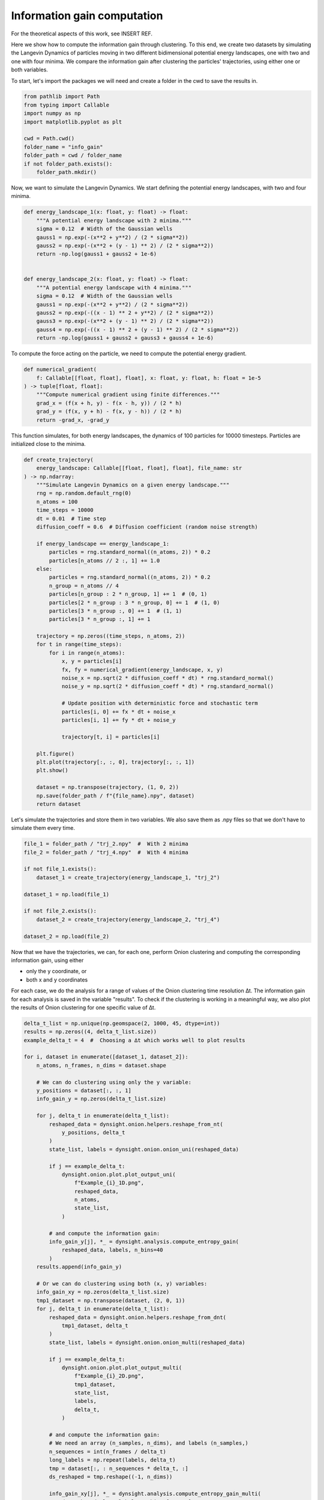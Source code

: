 Information gain computation
============================

For the theoretical aspects of this work, see INSERT REF.

Here we show how to compute the information gain through clustering. To this end, we create two datasets by simulating the Langevin Dynamics of particles moving in two different bidimensional potential energy landscapes, one with two and one with four minima. We compare the information gain after clustering the particles' trajectories, using either one or both variables. 

To start, let's import the packages we will need and create a folder in the cwd to save the results in.

.. code-block:: python

    from pathlib import Path
    from typing import Callable
    import numpy as np
    import matplotlib.pyplot as plt

    cwd = Path.cwd()
    folder_name = "info_gain"
    folder_path = cwd / folder_name
    if not folder_path.exists():
        folder_path.mkdir()


Now, we want to simulate the Langevin Dynamics. We start defining the potential energy landscapes, with two and four minima. 

.. code-block:: python

    def energy_landscape_1(x: float, y: float) -> float:
        """A potential energy landscape with 2 minima."""
        sigma = 0.12  # Width of the Gaussian wells
        gauss1 = np.exp(-(x**2 + y**2) / (2 * sigma**2))
        gauss2 = np.exp(-(x**2 + (y - 1) ** 2) / (2 * sigma**2))
        return -np.log(gauss1 + gauss2 + 1e-6)


    def energy_landscape_2(x: float, y: float) -> float:
        """A potential energy landscape with 4 minima."""
        sigma = 0.12  # Width of the Gaussian wells
        gauss1 = np.exp(-(x**2 + y**2) / (2 * sigma**2))
        gauss2 = np.exp(-((x - 1) ** 2 + y**2) / (2 * sigma**2))
        gauss3 = np.exp(-(x**2 + (y - 1) ** 2) / (2 * sigma**2))
        gauss4 = np.exp(-((x - 1) ** 2 + (y - 1) ** 2) / (2 * sigma**2))
        return -np.log(gauss1 + gauss2 + gauss3 + gauss4 + 1e-6)


To compute the force acting on the particle, we need to compute the potential energy gradient. 

.. code-block:: python

    def numerical_gradient(
        f: Callable[[float, float], float], x: float, y: float, h: float = 1e-5
    ) -> tuple[float, float]:
        """Compute numerical gradient using finite differences."""
        grad_x = (f(x + h, y) - f(x - h, y)) / (2 * h)
        grad_y = (f(x, y + h) - f(x, y - h)) / (2 * h)
        return -grad_x, -grad_y


This function simulates, for both energy landscapes, the dynamics of 100 particles for 10000 timesteps. Particles are initialized close to the minima. 

.. code-block:: python

    def create_trajectory(
        energy_landscape: Callable[[float, float], float], file_name: str
    ) -> np.ndarray:
        """Simulate Langevin Dynamics on a given energy landscape."""
        rng = np.random.default_rng(0)
        n_atoms = 100
        time_steps = 10000
        dt = 0.01  # Time step
        diffusion_coeff = 0.6  # Diffusion coefficient (random noise strength)

        if energy_landscape == energy_landscape_1:
            particles = rng.standard_normal((n_atoms, 2)) * 0.2
            particles[n_atoms // 2 :, 1] += 1.0
        else:
            particles = rng.standard_normal((n_atoms, 2)) * 0.2
            n_group = n_atoms // 4
            particles[n_group : 2 * n_group, 1] += 1  # (0, 1)
            particles[2 * n_group : 3 * n_group, 0] += 1  # (1, 0)
            particles[3 * n_group :, 0] += 1  # (1, 1)
            particles[3 * n_group :, 1] += 1

        trajectory = np.zeros((time_steps, n_atoms, 2))
        for t in range(time_steps):
            for i in range(n_atoms):
                x, y = particles[i]
                fx, fy = numerical_gradient(energy_landscape, x, y)
                noise_x = np.sqrt(2 * diffusion_coeff * dt) * rng.standard_normal()
                noise_y = np.sqrt(2 * diffusion_coeff * dt) * rng.standard_normal()

                # Update position with deterministic force and stochastic term
                particles[i, 0] += fx * dt + noise_x
                particles[i, 1] += fy * dt + noise_y

                trajectory[t, i] = particles[i]

        plt.figure()
        plt.plot(trajectory[:, :, 0], trajectory[:, :, 1])
        plt.show()

        dataset = np.transpose(trajectory, (1, 0, 2))
        np.save(folder_path / f"{file_name}.npy", dataset)
        return dataset


Let's simulate the trajectories and store them in two variables. We also save them as .npy files so that we don't have to simulate them every time. 

.. code-block:: python

    file_1 = folder_path / "trj_2.npy"  #  With 2 minima
    file_2 = folder_path / "trj_4.npy"  #  With 4 minima

    if not file_1.exists():
        dataset_1 = create_trajectory(energy_landscape_1, "trj_2")

    dataset_1 = np.load(file_1)

    if not file_2.exists():
        dataset_2 = create_trajectory(energy_landscape_2, "trj_4")

    dataset_2 = np.load(file_2)


Now that we have the trajectories, we can, for each one, perform Onion clustering and computing the corresponding information gain, using either 

- only the y coordinate, or
- both x and y coordinates

For each case, we do the analysis for a range of values of the Onion clustering time resolution ∆t. The information gain for each analysis is saved in the variable "results". 
To check if the clustering is working in a meaningful way, we also plot the results of Onion clustering for one specific value of ∆t. 


.. code-block:: python

    delta_t_list = np.unique(np.geomspace(2, 1000, 45, dtype=int))
    results = np.zeros((4, delta_t_list.size))
    example_delta_t = 4  #  Choosing a ∆t which works well to plot results

    for i, dataset in enumerate([dataset_1, dataset_2]):
        n_atoms, n_frames, n_dims = dataset.shape

        # We can do clustering using only the y variable:
        y_positions = dataset[:, :, 1]
        info_gain_y = np.zeros(delta_t_list.size)

        for j, delta_t in enumerate(delta_t_list):
            reshaped_data = dynsight.onion.helpers.reshape_from_nt(
                y_positions, delta_t
            )
            state_list, labels = dynsight.onion.onion_uni(reshaped_data)

            if j == example_delta_t:
                dynsight.onion.plot.plot_output_uni(
                    f"Example_{i}_1D.png",
                    reshaped_data,
                    n_atoms,
                    state_list,
                )

            # and compute the information gain:
            info_gain_y[j], *_ = dynsight.analysis.compute_entropy_gain(
                reshaped_data, labels, n_bins=40
            )
        results.append(info_gain_y)

        # Or we can do clustering using both (x, y) variables:
        info_gain_xy = np.zeros(delta_t_list.size)
        tmp1_dataset = np.transpose(dataset, (2, 0, 1))
        for j, delta_t in enumerate(delta_t_list):
            reshaped_data = dynsight.onion.helpers.reshape_from_dnt(
                tmp1_dataset, delta_t
            )
            state_list, labels = dynsight.onion.onion_multi(reshaped_data)

            if j == example_delta_t:
                dynsight.onion.plot.plot_output_multi(
                    f"Example_{i}_2D.png",
                    tmp1_dataset,
                    state_list,
                    labels,
                    delta_t,
                )

            # and compute the information gain:
            # We need an array (n_samples, n_dims), and labels (n_samples,)
            n_sequences = int(n_frames / delta_t)
            long_labels = np.repeat(labels, delta_t)
            tmp = dataset[:, : n_sequences * delta_t, :]
            ds_reshaped = tmp.reshape((-1, n_dims))

            info_gain_xy[j], *_ = dynsight.analysis.compute_entropy_gain_multi(
                ds_reshaped, long_labels, n_bins=[40, 40]
            )
        # Need to multiply by two because it's 2 dimensional, and the output
        # of the info_gain functions is normalized by the log volume of the
        # phase space, which is 2D is doubled
        info_gain_xy *= 2
        results.append(info_gain_xy)


Here are the plots of the two datasets, with the different clusters identified when clustering the full, bi-dimensional data, using ∆t = 4 frames:

.. list-table::
   :widths: auto
   :align: center

   * - .. image:: _static/info_gain_clusters_1d.png
     - .. image:: _static/info_gain_clusters_2d.png


As can be seen, all the clusters are correctly identified at this time resolution ∆t. When we are using only the y-coordinate instead, as expected in both cases just two clusters can be identified (the two plots look the same but they are actually from the two different systems):

.. list-table::
   :widths: auto
   :align: center

   * - .. image:: _static/info_gain_clusters_1d_y.png
     - .. image:: _static/info_gain_clusters_2d_y.png


We can now plot, for every case and for every choice of ∆t, the corresponding information gain. 

.. code-block:: python

    colorlist = ["C0", "C2", "C1", "C3"]
    markerlist = ["s", "o", "d", "o"]
    labellist = [
        "2 peaks - 1D clustering",
        "2 peaks - 2D clustering",
        "4 peaks - 1D clustering",
        "4 peaks - 2D clustering",
    ]

    fig, ax = plt.subplots()
    for i, system in enumerate(results):
        ax.plot(
            delta_t_list,
            system,
            label=labellist[i],
            c=colorlist[i],
            marker=markerlist[i],
        )

    ax.set_xlabel(r"Time resolution $\Delta t$ [frame]")
    ax.set_ylabel(r"Information gain $\Delta H$ [bit]")
    ax.set_xscale("log")
    ax.legend()
    plt.show()

As can be seen in the plot below, clustering both datasets using only the y coordinate gives the same information gain, because only two clusters can be distinguished. 

Clustering the trajectories in the energy potential with two minima using both variables gives once again the same information gain for small values of ∆t; then, the clustering performance degrades because the fraction of classifiable data points starts to decreases. 

Finally, clustering the trajectories in the energy potential with four minima using both variables gives an information gain which is double the previous ones (at least for small ∆t), which makes sense, because 4 clusters are discovered instead of 2. For larger ∆t, we see the same degrading in performance that always affects clustering on multivariate distributions. 

.. image:: _static/Information_gains.png
